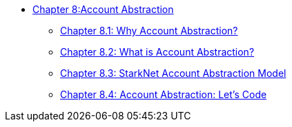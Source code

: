 * xref:aa_intro.adoc[Chapter 8:Account Abstraction]
** xref:why_aa.adoc[Chapter 8.1: Why Account Abstraction?]
** xref:aa_what.adoc[Chapter 8.2: What is Account Abstraction?]
** xref:starknet_aa.adoc[Chapter 8.3: StarkNet Account Abstraction Model]
** xref:aa_coding.adoc[Chapter 8.4: Account Abstraction: Let's Code]